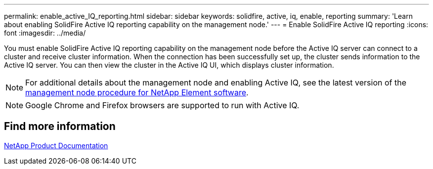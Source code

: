 ---
permalink: enable_active_IQ_reporting.html
sidebar: sidebar
keywords: solidfire, active, iq, enable, reporting
summary: 'Learn about enabling SolidFire Active IQ reporting capability on the management node.'
---
= Enable SolidFire Active IQ reporting
:icons: font
:imagesdir: ../media/

[.lead]
You must enable SolidFire Active IQ reporting capability on the management node before the Active IQ server can connect to a cluster and receive cluster information. When the connection has been successfully set up, the cluster sends information to the Active IQ server. You can then view the cluster in the Active IQ UI, which displays cluster information.

NOTE: For additional details about the management node and enabling Active IQ, see the latest version of the https://docs.netapp.com/us-en/element-software/mnode/task_mnode_enable_activeIQ.html[management node procedure for NetApp Element software^].

NOTE: Google Chrome and Firefox browsers are supported to run with Active IQ.

== Find more information
https://www.netapp.com/support-and-training/documentation/[NetApp Product Documentation^]
